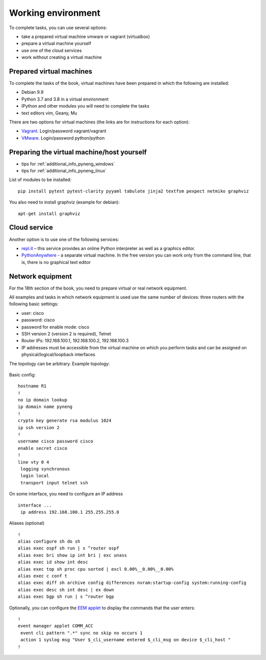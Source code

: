 .. raw:: latex

   \newpage

.. _working_env:

Working environment
-------------------

To complete tasks, you can use several options:

-  take a prepared virtual machine vmware or vagrant (virtualbox)
-  prepare a virtual machine yourself
-  use one of the cloud services
-  work without creating a virtual machine

Prepared virtual machines
~~~~~~~~~~~~~~~~~~~~~~~~~

To complete the tasks of the book, virtual machines have been prepared in which
the following are installed:

-  Debian 9.9
-  Python 3.7 and 3.8 in a virtual environment
-  IPython and other modules you will need to complete the tasks
-  text editors vim, Geany, Mu

There are two options for virtual machines (the links are for instructions for each option):

-  `Vagrant <https://docs.google.com/document/d/1tIb8prINPM7uhyFxIhSSIF1-jckN_OWkKaO8zHQus9g/edit?usp=sharing>`__. Login/password vagrant/vagrant
-  `VMware <https://drive.google.com/open?id=1r7Si9xTphdWp79sKxDhVk2zjWGggfy5Z6h8cKCLP5Cs>`__. Login/password python/python

Preparing the virtual machine/host yourself
~~~~~~~~~~~~~~~~~~~~~~~~~~~~~~~~~~~~~~~~~~~~~
 
* tips for :ref:`additional_info_pyneng_windows`
* tips for :ref:`additional_info_pyneng_linux`


List of modules to be installed:

::

    pip install pytest pytest-clarity pyyaml tabulate jinja2 textfsm pexpect netmiko graphviz

You also need to install graphviz (example for debian):

::

    apt-get install graphviz

Cloud service
~~~~~~~~~~~~~

Another option is to use one of the following services:
 
-  `repl.it <https://repl.it/>`__ – this service provides an online Python interpreter as well as a graphics editor.
-  `PythonAnywhere <https://www.pythonanywhere.com/>`__ - a separate virtual machine. In the free version you can work only from the command line,
   that is, there is no graphical text editor

Network equipment
~~~~~~~~~~~~~~~~~

For the 18th section of the book, you need to prepare virtual or real
network equipment.

All examples and tasks in which network equipment is used use the same
number of devices: three routers with the following basic settings:

* user: cisco
* password: cisco
* password for enable mode: cisco
* SSH version 2 (version 2 is required), Telnet
* Router IPs: 192.168.100.1, 192.168.100.2, 192.168.100.3
* IP addresses must be accessible from the virtual machine on which you perform tasks
  and can be assigned on physical/logical/loopback interfaces

The topology can be arbitrary. Example topology:

.. figure:: https://raw.githubusercontent.com/pyneng/pyneng.github.io/master/assets/images/gns3_network.png


Basic config:

::

    hostname R1
    !
    no ip domain lookup
    ip domain name pyneng
    !
    crypto key generate rsa modulus 1024
    ip ssh version 2
    !
    username cisco password cisco
    enable secret cisco
    !
    line vty 0 4
     logging synchronous
     login local
     transport input telnet ssh


On some interface, you need to configure an IP address

::

    interface ...
     ip address 192.168.100.1 255.255.255.0


Aliases (optional)

::

    !
    alias configure sh do sh
    alias exec ospf sh run | s ^router ospf
    alias exec bri show ip int bri | exc unass
    alias exec id show int desc
    alias exec top sh proc cpu sorted | excl 0.00%__0.00%__0.00%
    alias exec c conf t
    alias exec diff sh archive config differences nvram:startup-config system:running-config
    alias exec desc sh int desc | ex down
    alias exec bgp sh run | s ^router bgp


Optionally, you can configure the `EEM applet <http://xgu.ru/wiki/Embedded_Event_Manager>`__
to display the commands that the user enters:

::

    !
    event manager applet COMM_ACC
     event cli pattern ".*" sync no skip no occurs 1
     action 1 syslog msg "User $_cli_username entered $_cli_msg on device $_cli_host "
    !


